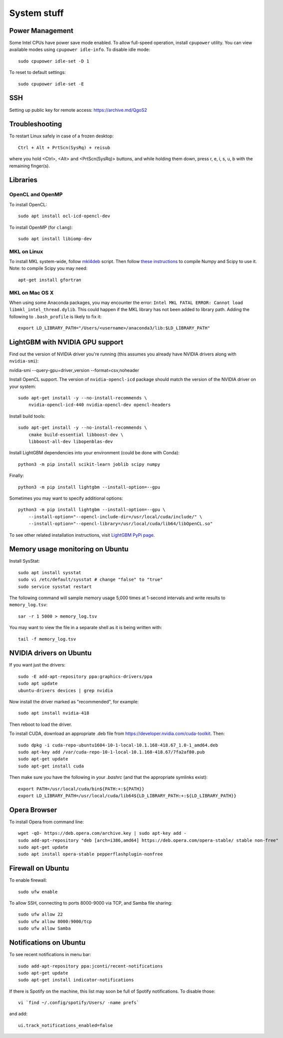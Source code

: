 System stuff
------------

Power Management
~~~~~~~~~~~~~~~~

Some Intel CPUs have power save mode enabled. To allow full-speed operation, install ``cpupower`` utility. You can view available modes using ``cpupower idle-info``. To disable idle mode::

    sudo cpupower idle-set -D 1
    
To reset to default settings::

    sudo cpupower idle-set -E

SSH
~~~

Setting up public key for remote access: https://archive.md/QgoS2

Troubleshooting
~~~~~~~~~~~~~~~

To restart Linux safely in case of a frozen desktop::

    Ctrl + Alt + PrtScn(SysRq) + reisub

where you hold <Ctrl>, <Alt> and <PrtScn(SysRq)> buttons, and while holding them down, press r, e, i, s, u, b with the remaining finger(s).

Libraries
~~~~~~~~~

OpenCL and OpenMP
.................

To install OpenCL::

    sudo apt install ocl-icd-opencl-dev

To install OpenMP (for ``clang``)::

    sudo apt install libiomp-dev

MKL on Linux
.............

To install MKL system-wide, follow `mkl4deb`_ script. Then follow
`these instructions`_ to compile Numpy and Scipy to use it. Note: to
compile Scipy you may need::

    apt-get install gfortran

MKL on Mac OS X
...............

When using some Anaconda packages, you may encounter the error:
``Intel MKL FATAL ERROR: Cannot load libmkl_intel_thread.dylib``. This could happen if the
MKL library has not been added to library path. Adding the following to
``.bash_profile`` is likely to fix it::

    export LD_LIBRARY_PATH="/Users/<username>/anaconda3/lib:$LD_LIBRARY_PATH"

LightGBM with NVIDIA GPU support
~~~~~~~~~~~~~~~~~~~~~~~~~~~~~~~~

Find out the version of NVIDIA driver you're running (this assumes 
you already have NVIDIA drivers along with ``nvidia-smi``):

nvidia-smi --query-gpu=driver_version --format=csv,noheader

Install OpenCL support. The version of ``nvidia-opencl-icd`` 
package should match the version of the NVIDIA driver on your system::

    sudo apt-get install -y --no-install-recommends \
        nvidia-opencl-icd-440 nvidia-opencl-dev opencl-headers

Install build tools::

    sudo apt-get install -y --no-install-recommends \
        cmake build-essential libboost-dev \
        libboost-all-dev libopenblas-dev
    
Install LightGBM dependencies into your environment (could be done with Conda)::

    python3 -m pip install scikit-learn joblib scipy numpy

Finally::

    python3 -m pip install lightgbm --install-option=--gpu
    
Sometimes you may want to specify additional options::

    python3 -m pip install lightgbm --install-option=--gpu \
        --install-option="--opencl-include-dir=/usr/local/cuda/include/" \
        --install-option="--opencl-library=/usr/local/cuda/lib64/libOpenCL.so"

To see other related installation instructions, visit `LightGBM PyPi page`_.

Memory usage monitoring on Ubuntu
~~~~~~~~~~~~~~~~~~~~~~~~~~~~~~~~~

Install SysStat::

    sudo apt install sysstat
    sudo vi /etc/default/sysstat # change "false" to "true"
    sudo service sysstat restart

The following command will sample memory usage 5,000 times at 1-second intervals
and write results to ``memory_log.tsv``::

    sar -r 1 5000 > memory_log.tsv

You may want to view the file in a separate shell as it is being written with::

    tail -f memory_log.tsv

NVIDIA drivers on Ubuntu
~~~~~~~~~~~~~~~~~~~~~~~~

If you want just the drivers::

    sudo -E add-apt-repository ppa:graphics-drivers/ppa
    sudo apt update
    ubuntu-drivers devices | grep nvidia

Now install the driver marked as "recommended", for example::

    sudo apt install nvidia-418

Then reboot to load the driver.


To install CUDA, download an appropriate .deb file from
https://developer.nvidia.com/cuda-toolkit. Then::

    sudo dpkg -i cuda-repo-ubuntu1604-10-1-local-10.1.168-418.67_1.0-1_amd64.deb
    sudo apt-key add /var/cuda-repo-10-1-local-10.1.168-418.67/7fa2af80.pub
    sudo apt-get update
    sudo apt-get install cuda

Then make sure you have the following in your `.bashrc` (and that
the appropriate symlinks exist)::

    export PATH=/usr/local/cuda/bin${PATH:+:${PATH}}
    export LD_LIBRARY_PATH=/usr/local/cuda/lib64${LD_LIBRARY_PATH:+:${LD_LIBRARY_PATH}}


.. _mkl4deb: https://github.com/eddelbuettel/mkl4deb/blob/master/script.sh
.. _these instructions: https://archive.md/vmch6
.. _LightGBM PyPi page: https://pypi.org/project/lightgbm/

Opera Browser
~~~~~~~~~~~~~
To install Opera from command line::

    wget -qO- https://deb.opera.com/archive.key | sudo apt-key add -
    sudo add-apt-repository "deb [arch=i386,amd64] https://deb.opera.com/opera-stable/ stable non-free"
    sudo apt-get update
    sudo apt install opera-stable pepperflashplugin-nonfree
    
Firewall on Ubuntu
~~~~~~~~~~~~~~~~~~

To enable firewall::

    sudo ufw enable

To allow SSH, connecting to ports 8000-9000 via TCP, and Samba file sharing::

    sudo ufw allow 22
    sudo ufw allow 8000:9000/tcp
    sudo ufw allow Samba

Notifications on Ubuntu
~~~~~~~~~~~~~~~~~~~~~~~

To see recent notifications in menu bar::

    sudo add-apt-repository ppa:jconti/recent-notifications
    sudo apt-get update
    sudo apt-get install indicator-notifications

If there is Spotify on the machine, this list may soon be full of Spotify notifications. To disable those::

    vi `find ~/.config/spotify/Users/ -name prefs`

and add::

    ui.track_notifications_enabled=false
